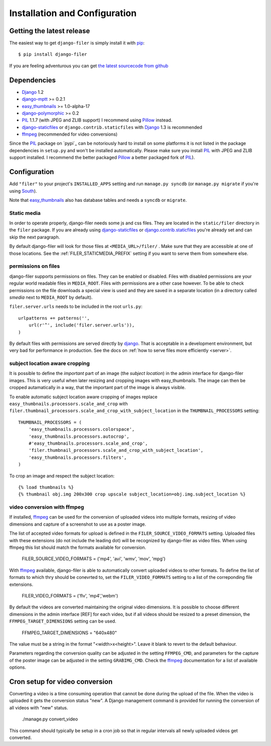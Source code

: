 .. _installation_and_configuration:

Installation and Configuration
==============================

Getting the latest release
--------------------------

The easiest way to get ``django-filer`` is simply install it with `pip`_::

    $ pip install django-filer

If you are feeling adventurous you can get 
`the latest sourcecode from github <https://github.com/stefanfoulis/django-filer/>`_

Dependencies
------------

* `Django`_ 1.2
* `django-mptt`_ >= 0.2.1
* `easy_thumbnails`_ >= 1.0-alpha-17
* `django-polymorphic`_ >= 0.2
* `PIL`_ 1.1.7 (with JPEG and ZLIB support) I recommend using `Pillow`_ instead.
* `django-staticfiles`_ or ``django.contrib.staticfiles`` with `Django`_ 1.3 is 
  recommended
* `ffmpeg`_ (recommended for video conversions) 

Since the `PIL`_ package on `pypi`_ can be notoriously hard to install on some
platforms it is not listed in the package dependencies in ``setup.py`` and won't
be installed automatically. Please make sure you install `PIL`_ with JPEG and
ZLIB support installed. I recommend the better packaged `Pillow`_ a better
packaged fork of `PIL`_).

Configuration
-------------

Add ``"filer"`` to your project's ``INSTALLED_APPS`` setting and run ``manage.py syncdb``
(or ``manage.py migrate`` if you're using `South`_).

Note that `easy_thumbnails`_ also has database tables and needs a ``syncdb`` or 
``migrate``.

Static media
............

In order to operate properly, django-filer needs some js and css files. They
are located in the ``static/filer`` directory in the ``filer`` package. If you are 
already using `django-staticfiles`_ or `django.contrib.staticfiles`_ you're 
already set and can skip the next paragraph.

By default django-filer will look for those files at ``<MEDIA_URL>/filer/`` . 
Make sure that they are accessible at one of those locations. 
See the :ref:`FILER_STATICMEDIA_PREFIX` setting if you want to serve them from
somewhere else.

permissions on files
....................

django-filer supports permissions on files. They can be enabled or disabled. 
Files with disabled permissions are your regular world readable files in
``MEDIA_ROOT``. Files with permissions are a other case however. To be able to 
check permissions on the file downloads a special view is used and they are 
saved in a separate location (in a directory called `smedia` next to
``MEDIA_ROOT`` by default).

``filer.server.urls`` needs to be included in the root ``urls.py``::

    urlpatterns += patterns('',
        url(r'^', include('filer.server.urls')),
    )

By default files with permissions are served directly by `django`_. That is
acceptable in a development environment, but very bad for performance in
production. See the docs on :ref:`how to serve files more efficiently
<server>`.

subject location aware cropping
...............................

It is possible to define the *important* part of an image (the 
*subject location*) in the admin interface for django-filer images. This is 
very useful when later resizing and cropping images with easy_thumbnails. The 
image can then be cropped autamatically in a way, that the important part of
the image is always visible.

To enable automatic subject location aware cropping of images replace 
``easy_thumbnails.processors.scale_and_crop`` with
``filer.thumbnail_processors.scale_and_crop_with_subject_location`` in the
``THUMBNAIL_PROCESSORS`` setting::

    THUMBNAIL_PROCESSORS = (
        'easy_thumbnails.processors.colorspace',
        'easy_thumbnails.processors.autocrop',
        #'easy_thumbnails.processors.scale_and_crop',
        'filer.thumbnail_processors.scale_and_crop_with_subject_location',
        'easy_thumbnails.processors.filters',
    )

To crop an image and respect the subject location::
    
    {% load thumbnails %}
    {% thumbnail obj.img 200x300 crop upscale subject_location=obj.img.subject_location %}

video conversion with ffmpeg
............................

If installed, `ffmpeg`_ can be used for the conversion of uploaded videos into multiple
formats, resizing of video dimensions and capture of a screenshot to use as a poster image.

The list of accepted video formats for upload is defined in the ``FILER_SOURCE_VIDEO_FORMATS`` setting. Uploaded
files with these extensions (do not include the leading dot) will be recognized by django-filer as video files. 
When using ffmpeg this list should match the formats available for conversion.

    FILER_SOURCE_VIDEO_FORMATS = ('mp4', 'avi', 'wmv', 'mov', 'mpg')

With `ffmpeg`_ available, django-filer is able to automatically convert uploaded videos to other formats. To define
the list of formats to which thry should be conevrted to, set the ``FILER_VIDEO_FORMATS`` setting to a list of 
the correponding file extensions.

    FILER_VIDEO_FORMATS = ('flv', 'mp4','webm')

By default the videos are converted maintaining the original video dimensions. 
It is possible to choose different dimensions in the admin interface [REF] for each video,
but if all videos should be resized to a preset dimension, the ``FFMPEG_TARGET_DIMENSIONS``
setting can be used.

    FFMPEG_TARGET_DIMENSIONS = "640x480" 

The value must be a string in the format "<width>x<height>". Leave it blank to revert to
the default behaviour.

Parameters regarding the conversion quality can be adjusted in the setting
``FFMPEG_CMD``, and parameters for the capture of the poster image can be adjusted
in the setting ``GRABIMG_CMD``. Check the `ffmpeg`_ documentation for a list of available
options.

Cron setup for video conversion
-------------------------------

Converting a video is a time consuming operation that cannot be done during
the upload of the file. When the video is uploaded it gets the conversion 
status "new". A Django management command is provided for running the 
conversion of all videos with "new" status.

    ./manage.py convert_video

This command should typically be setup in a cron job so that in regular 
intervals all newly uploaded videos get converted.


.. _django-filer: https://github.com/stefanfoulis/django-filer/
.. _django-staticfiles: http://pypi.python.org/pypi/django-staticfiles/
.. _django.contrib.staticfiles: http://docs.djangoproject.com/en/1.3/howto/static-files/
.. _Django: http://djangoproject.com
.. _django-polymorphic: https://github.com/bconstantin/django_polymorphic
.. _easy_thumbnails: https://github.com/SmileyChris/easy-thumbnails
.. _sorl.thumbnail: http://thumbnail.sorl.net/
.. _PIL: http://www.pythonware.com/products/pil/
.. _django-mptt: https://github.com/django-mptt/django-mptt/
.. _Pillow: http://pypi.python.org/pypi/Pillow/
.. _pip: http://pypi.python.org/pypi/pip
.. _South: http://south.aeracode.org/
.. _ffmpeg: http://ffmpeg.org/